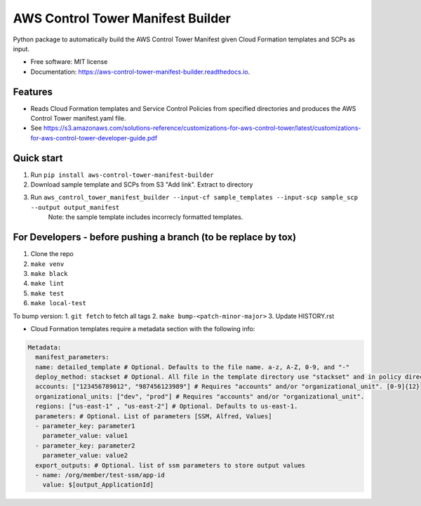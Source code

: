 ==================================
AWS Control Tower Manifest Builder
==================================


.. image:: https://img.shields.io/pypi/v/aws_control_tower_manifest_builder.svg
        :target: https://pypi.python.org/pypi/aws_control_tower_manifest_builder

.. image:: https://github.com/gabrielbac/aws_control_tower_manifest_builder/actions/workflows/test.yaml/badge.svg
        :target: https://github.com/gabrielbac/aws_control_tower_manifest_builder/actions/workflows/test.yaml/

.. image:: https://github.com/gabrielbac/aws_control_tower_manifest_builder/actions/workflows/release.yaml/badge.svg
        :target: https://github.com/gabrielbac/aws_control_tower_manifest_builder/actions/workflows/release.yaml/

.. image:: https://readthedocs.org/projects/aws-control-tower-manifest-builder/badge/?version=latest
        :target: https://aws-control-tower-manifest-builder.readthedocs.io/en/latest/?version=latest
        :alt: Documentation Status


Python package to automatically build the AWS Control Tower Manifest given Cloud Formation templates and SCPs as input.


* Free software: MIT license
* Documentation: https://aws-control-tower-manifest-builder.readthedocs.io.


Features
--------

* Reads Cloud Formation templates and Service Control Policies from specified directories and produces the AWS Control Tower manifest.yaml file.
* See https://s3.amazonaws.com/solutions-reference/customizations-for-aws-control-tower/latest/customizations-for-aws-control-tower-developer-guide.pdf

.. image:: Pipeline.drawio.png

Quick start
-----------

1. Run ``pip install aws-control-tower-manifest-builder``
2. Download sample template and SCPs from S3 "Add link". Extract to directory
3. Run ``aws_control_tower_manifest_builder --input-cf sample_templates --input-scp sample_scp --output output_manifest``
    Note: the sample template includes incorrecly formatted templates.

For Developers - before pushing a branch (to be replace by tox)
---------------------------------------------------------------

1. Clone the repo
2. ``make venv``
3. ``make black``
4. ``make lint``
5. ``make test``
6. ``make local-test``

To bump version:
1. ``git fetch`` to fetch all tags
2. ``make bump-<patch-minor-major>``
3. Update HISTORY.rst

* Cloud Formation templates require a metadata section with the following info:

.. code-block:: yaml
  
   Metadata:
     manifest_parameters:
     name: detailed_template # Optional. Defaults to the file name. a-z, A-Z, 0-9, and "-"
     deploy_method: stackset # Optional. All file in the template directory use "stackset" and in policy directory use "scp".
     accounts: ["123456789012", "987456123989"] # Requires "accounts" and/or "organizational_unit". [0-9]{12}
     organizational_units: ["dev", "prod"] # Requires "accounts" and/or "organizational_unit".
     regions: ["us-east-1" , "us-east-2"] # Optional. Defaults to us-east-1.
     parameters: # Optional. List of parameters [SSM, Alfred, Values]
     - parameter_key: parameter1
       parameter_value: value1
     - parameter_key: parameter2
       parameter_value: value2
     export_outputs: # Optional. list of ssm parameters to store output values
     - name: /org/member/test-ssm/app-id
       value: $[output_ApplicationId]


